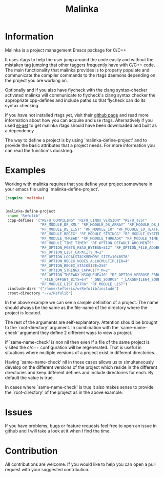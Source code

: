 #+TITLE: Malinka
#+DESCRIPTION: A C/C++ project configuration package for Emacs

* Information
Malinka is a project management Emacs package for C/C++

It uses rtags to help the user jump around the code easily and without the
mistaken tag jumping that other taggers frequently have with C/C++ code.
The main functionality that malinka provides is to properly populate and communicate the
compiler commands to the rtags daemons depending on the project you are working
on.

Optionally and if you also have flycheck with the clang syntax-checker activated
malinka will communicate to flycheck's clang syntax checker the appropriate
cpp-defines and include paths so that flycheck can do its syntax checking.

If you have not installed rtags yet, visit their [[https://github.com/Andersbakken/rtags][github page]] and read more information
about how you can acquire and use rtags. Alternatively if you used [[https://github.com/dimitri/el-get][el-get]] to get malinka
rtags should have been downloaded and built as a dependency

The way to define a project is by using `malinka-define-project' and to provide
the basic attributes that a project needs.  For more information you can read
the function's docstring.

* Examples
Working with malinka requires that you define your project somewhere in your emacs
file using `malinka-define-project'.
#+BEGIN_SRC emacs-lisp
(require 'malinka)


(malinka-define-project
 :name "Refulib"
 :cpp-defines '("REFU_COMPILING" "REFU_LINUX_VERSION" "REFU_TEST"
                "RF_MODULE_DF_XML" "RF_MODULE_DS_ARRAY" "RF_MODULE_DS_BARRAY"
                "RF_MODULE_DS_LIST" "RF_MODULE_IO" "RF_MODULE_IO_TEXTFILE"
                "RF_MODULE_REGEX" "RF_MODULE_STRINGS" "RF_MODULE_SYSTEM"
                "RF_MODULE_THREAD" "RF_MODULE_THREADX" "RF_MODULE_TIME_DATE"
                "RF_MODULE_TIME_TIMER" "RF_OPTION_DEFAULT_ARGUMENTS"
                "RF_OPTION_FGETS_READ_BYTESN=512" "RF_OPTION_FILE_ADDBOM"
                "RF_OPTION_LIST_CAPACITY_M=2"
                "RF_OPTION_LOCALSTACKMEMORY_SIZE=1048576"
                "RF_OPTION_REGEX_NODES_ALLOCMULTIPLIER=4"
                "RF_OPTION_REGEX_STACKSIZE=250"
                "RF_OPTION_STRINGX_CAPACITY_M=2"
                "RF_OPTION_THREADX_MSGQUEUE=10" "RF_OPTION_VERBOSE_ERRORS"
                "_FILE_OFFSET_BITS=64" "_GNU_SOURCE" "_LARGEFILE64_SOURCE"
                "RF_MODULE_LIST_EXTRA" "RF_MODULE_LIST")
 :include-dirs '("/home/lefteris/w/Refulib/include")
 :root-directory "~/w/Refulib")
     #+END_SRC

In the above example we can see a sample definition of a project. The name should 
always be the same as the file-name of the directory where the project is located.

The rest of the arguments are self-explanatory. Attention should be brought to the
`root-directory' argument. In combination with the `same-name-check' argument they define
2 different ways to view a project.

If `same-name-check' is non nil then even if a file of the same project is visited
the c/c++ configuration will be regenerated. That is useful in situations where 
multiple versions of a project exist in different directories. 

Having `same-name-check' nil in those cases allows us to simultaneously develop on
the different versions of the project which reside in the different directories and
keep different defines and include directories for each. By default the value is true.

In cases where `same-name-check' is true it also makes sense to provide the
`root-directory' of the project as in the above example.

* Issues
If you have problems, bugs or feature requests feel free to open an issue in github
and I will take a look at it when I find the time.
* Contribution
All contributions are welcome. If you would like to help you can open a pull request with your suggested contribution.

